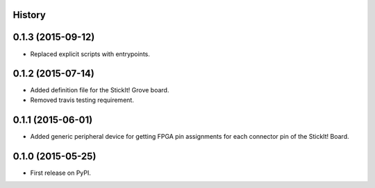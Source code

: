 .. :changelog:

History
-------

0.1.3 (2015-09-12)
---------------------

* Replaced explicit scripts with entrypoints.

0.1.2 (2015-07-14)
---------------------

* Added definition file for the StickIt! Grove board.
* Removed travis testing requirement.

0.1.1 (2015-06-01)
---------------------

* Added generic peripheral device for getting FPGA pin assignments
  for each connector pin of the StickIt! Board.

0.1.0 (2015-05-25)
---------------------

* First release on PyPI.
